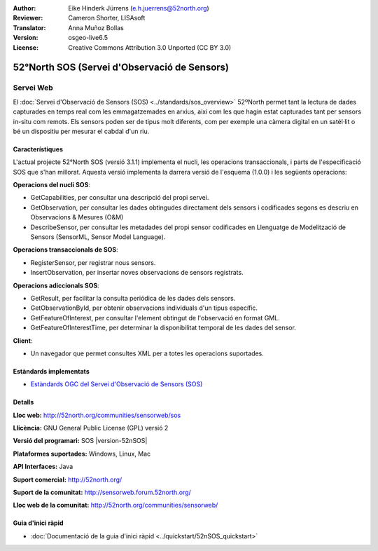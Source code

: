 :Author: Eike Hinderk Jürrens (e.h.juerrens@52north.org)
:Reviewer: Cameron Shorter, LISAsoft
:Translator: Anna Muñoz Bollas
:Version: osgeo-live6.5
:License: Creative Commons Attribution 3.0 Unported (CC BY 3.0)

.. image:: ../../images/project_logos/logo_52North_160.png
  :scale: 100 %
  :alt: logotip del projecte
  :align: right
  :target: http://52north.org/sos


52°North SOS (Servei d'Observació de Sensors)
================================================================================

Servei Web
~~~~~~~~~~~~~~~~~~~~~~~~~~~~~~~~~~~~~~~~~~~~~~~~~~~~~~~~~~~~~~~~~~~~~~~~~~~~~~~~

El :doc:`Servei d'Observació de Sensors (SOS) <../standards/sos_overview>` 
52ºNorth permet tant la lectura de dades capturades en temps real com les emmagatzemades en arxius, 
així com les que hagin estat capturades tant per sensors in-situ com remots. Els sensors poden ser 
de tipus molt diferents, com per exemple una càmera digital en un satèl·lit o 
bé un dispositiu per mesurar el cabdal d'un riu. 

.. image:: ../../images/screenshots/1024x768/52n_sos_test_client_v1_0_0_GetCapabilities.png
  :scale: 100 %
  :alt: captura de pantalla d'un client SOS
  :align: right

Característiques
--------------------------------------------------------------------------------

L'actual projecte 52°North SOS (versió 3.1.1) implementa el nucli, les operacions transaccionals,
i parts de l'especificació SOS que s'han millorat. Aquesta versió implementa la darrera versió 
de l'esquema (1.0.0) i les següents operacions:

**Operacions del nucli SOS**:

* GetCapabilities, per consultar una descripció del propi servei.
* GetObservation, per consultar les dades obtingudes directament dels sensors i codificades segons es descriu en Observacions & Mesures (O&M)
* DescribeSensor, per consultar les metadades del propi sensor codificades en Llenguatge de Modelització de Sensors (SensorML, Sensor Model Language).

**Operacions transaccionals de SOS**:

* RegisterSensor, per registrar nous sensors.
* InsertObservation, per insertar noves observacions de sensors registrats.

**Operacions adiccionals SOS**:

* GetResult, per facilitar la consulta periódica de les dades dels sensors.
* GetObservationById, per obtenir observacions individuals d'un tipus específic.
* GetFeatureOfInterest, per consultar l'element obtingut de l'observació en format GML.
* GetFeatureOfInterestTime, per determinar la disponibilitat temporal de les dades del sensor.

**Client**:

* Un navegador que permet consultes XML per a totes les operacions suportades.

Estàndards implementats
--------------------------------------------------------------------------------

* `Estàndards OGC del Servei d'Observació de Sensors (SOS) <http://www.ogcnetwork.net/SOS>`_

Detalls
--------------------------------------------------------------------------------

**Lloc web:** http://52north.org/communities/sensorweb/sos

**Llicència:** GNU General Public License (GPL) versió 2

**Versió del programari:** SOS |version-52nSOS|

**Plataformes suportades:** Windows, Linux, Mac

**API Interfaces:** Java

**Suport comercial:** http://52north.org/

**Suport de la comunitat:** http://sensorweb.forum.52north.org/

**Lloc web de la comunitat:** http://52north.org/communities/sensorweb/

Guia d'inici ràpid
--------------------------------------------------------------------------------

* :doc:`Documentació de la guia d'inici ràpid <../quickstart/52nSOS_quickstart>`

